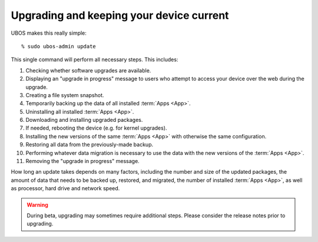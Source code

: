 Upgrading and keeping your device current
=========================================

UBOS makes this really simple::

   % sudo ubos-admin update

This single command will perform all necessary steps. This includes:

#. Checking whether software upgrades are available.
#. Displaying an "upgrade in progress" message to users who attempt to access your
   device over the web during the upgrade.
#. Creating a file system snapshot.
#. Temporarily backing up the data of all installed :term:`Apps <App>`.
#. Uninstalling all installed :term:`Apps <App>`.
#. Downloading and installing upgraded packages.
#. If needed, rebooting the device (e.g. for kernel upgrades).
#. Installing the new versions of the same :term:`Apps <App>` with otherwise the same configuration.
#. Restoring all data from the previously-made backup.
#. Performing whatever data migration is necessary to use the data with the new versions
   of the :term:`Apps <App>`.
#. Removing the "upgrade in progress" message.

How long an update takes depends on many factors, including the number and size of the
updated packages, the amount of data that needs to be backed up, restored, and migrated,
the number of installed :term:`Apps <App>`, as well as processor, hard drive and network speed.

.. warning:: During beta, upgrading may sometimes require additional steps. Please
   consider the release notes prior to upgrading.
